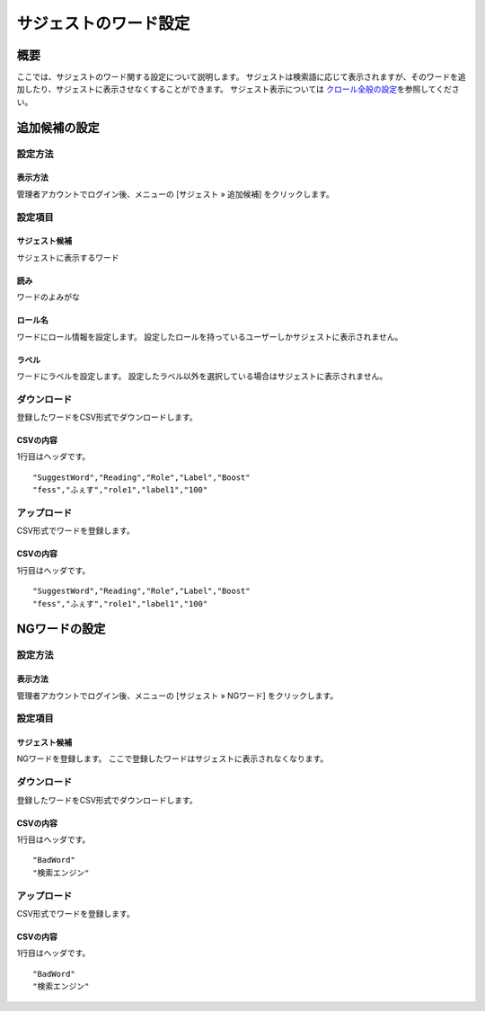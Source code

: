 ==============================
サジェストのワード設定
==============================

概要
===========

ここでは、サジェストのワード関する設定について説明します。
サジェストは検索語に応じて表示されますが、そのワードを追加したり、サジェストに表示させなくすることができます。
サジェスト表示については \ `クロール全般の設定 <../config/crawl-guide.html>`__\ を参照してください。

|image1|

追加候補の設定
=======================================

設定方法
-------------------------------

表示方法
###############################

管理者アカウントでログイン後、メニューの [サジェスト » 追加候補] をクリックします。

|image2|

|image3|

設定項目
-----------------

サジェスト候補
#########################################

サジェストに表示するワード

読み
#########################################

ワードのよみがな

ロール名
#########################################

ワードにロール情報を設定します。
設定したロールを持っているユーザーしかサジェストに表示されません。

ラベル
#########################################

ワードにラベルを設定します。
設定したラベル以外を選択している場合はサジェストに表示されません。

ダウンロード
-----------------------------------------

登録したワードをCSV形式でダウンロードします。

|image4|

CSVの内容
########################################

1行目はヘッダです。

::

"SuggestWord","Reading","Role","Label","Boost"
"fess","ふぇす","role1","label1","100"

アップロード
-----------------------------------------

CSV形式でワードを登録します。

|image5|

CSVの内容
########################################

1行目はヘッダです。

::

"SuggestWord","Reading","Role","Label","Boost"
"fess","ふぇす","role1","label1","100"


NGワードの設定
=======================================

設定方法
-------------------------------

表示方法
###############################

管理者アカウントでログイン後、メニューの [サジェスト » NGワード] をクリックします。

|image6|

|image7|

設定項目
-----------------

サジェスト候補
#########################################

NGワードを登録します。
ここで登録したワードはサジェストに表示されなくなります。

ダウンロード
-----------------------------------------

登録したワードをCSV形式でダウンロードします。

|image8|

CSVの内容
########################################

1行目はヘッダです。

::

"BadWord"
"検索エンジン"

アップロード
-----------------------------------------

CSV形式でワードを登録します。

|image9|

CSVの内容
########################################

1行目はヘッダです。

::

"BadWord"
"検索エンジン"


.. |image1| image:: ../../../resources/images/ja/9.3/admin/suggestWord-1.png
.. |image2| image:: ../../../resources/images/ja/9.3/admin/suggestWord-2.png
.. |image3| image:: ../../../resources/images/ja/9.3/admin/suggestWord-3.png
.. |image4| image:: ../../../resources/images/ja/9.3/admin/suggestWord-4.png
.. |image5| image:: ../../../resources/images/ja/9.3/admin/suggestWord-5.png
.. |image6| image:: ../../../resources/images/ja/9.3/admin/suggestWord-6.png
.. |image7| image:: ../../../resources/images/ja/9.3/admin/suggestWord-7.png
.. |image8| image:: ../../../resources/images/ja/9.3/admin/suggestWord-8.png
.. |image9| image:: ../../../resources/images/ja/9.3/admin/suggestWord-9.png

